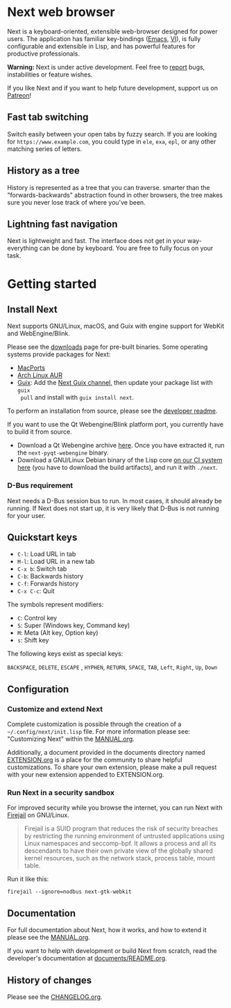 #+html: <img src="https://next.atlas.engineer/static/image/next_256x256.png" align="right"/>
* Next web browser

Next is a keyboard-oriented, extensible web-browser designed for power
users. The application has familiar key-bindings ([[https://en.wikipedia.org/wiki/Emacs][Emacs]], [[https://en.wikipedia.org/wiki/Vim_(text_editor)][VI]]), is fully
configurable and extensible in Lisp, and has powerful features for
productive professionals.

*Warning:* Next is under active development.  Feel free to [[https://github.com/atlas-engineer/next/issues][report]] bugs,
instabilities or feature wishes.

If you like Next and if you want to help future development, support us on
[[https://www.patreon.com/next_browser][Patreon]]!

** Fast tab switching
Switch easily between your open tabs by fuzzy search. If you are
looking for ~https://www.example.com~, you could type in ~ele~, ~exa~,
~epl~, or any other matching series of letters.

#+html: <img src="https://next.atlas.engineer/static/image/tab_switch.gif" align="center"/>

** History as a tree
History is represented as a tree that you can traverse. smarter than
the "forwards-backwards" abstraction found in other browsers, the tree
makes sure you never lose track of where you've been.

** Lightning fast navigation
Next is lightweight and fast. The interface does not get in your way-
everything can be done by keyboard. You are free to fully focus on
your task.

#+html: <img src="https://next.atlas.engineer/static/image/fast_navigation.gif" align="center"/>

* Getting started
** Install Next

Next supports GNU/Linux, macOS, and Guix with engine support for
WebKit and WebEngine/Blink.

Please see the [[https://next.atlas.engineer/download][downloads]] page for pre-built binaries. Some operating
systems provide packages for Next:

- [[https://source.atlas.engineer/view/repository/macports-port][MacPorts]]
- [[https://aur.archlinux.org/packages/next-browser-git/][Arch Linux AUR]]
- [[https://guix.gnu.org][Guix]]: Add the [[https://gitlab.com/atlas-engineer/next-guix-channel][Next Guix channel]], then update your package list with =guix
  pull= and install with =guix install next=.

To perform an installation from source, please see the [[https://github.com/atlas-engineer/next/tree/master/documents][developer readme]].

If you want to use the Qt Webengine/Blink platform port, you currently
have to build it from source.

- Download a Qt Webengine archive [[https://next.atlas.engineer/static/release/next-pyqt-webengine.tar.gz][here]]. Once you have extracted it,
  run the =next-pyqt-webengine= binary.
- Download a GNU/Linux Debian binary of the Lisp core [[https://gitlab.com/atlas-engineer/next/pipelines?scope=all&page=1][on our CI system
  here]] (you have to download the build artifacts), and run it with
  =./next=.

*** D-Bus requirement

Next needs a D-Bus session bus to run. In most cases, it should
already be running. If Next does not start up, it is very likely that
D-Bus is not running for your user.

** Quickstart keys

- ~C-l~:     Load URL in tab
- ~M-l~:     Load URL in a new tab
- ~C-x b~:   Switch tab
- ~C-b~:     Backwards history
- ~C-f~:     Forwards history
- ~C-x C-c~: Quit

The symbols represent modifiers:

- ~C~: Control key
- ~S~: Super (Windows key, Command key)
- ~M~: Meta (Alt key, Option key)
- ~s~: Shift key

The following keys exist as special keys:

~BACKSPACE~, ~DELETE~, ~ESCAPE~ , ~HYPHEN~, ~RETURN~, ~SPACE~, ~TAB~,
~Left~, ~Right~, ~Up~, ~Down~

** Configuration
*** Customize and extend Next

Complete customization is possible through the creation of a
=~/.config/next/init.lisp= file. For more information please see:
"Customizing Next" within the [[file:documents/MANUAL.org][MANUAL.org]].

Additionally, a document provided in the documents directory named
[[file:documents/EXTENSION.org][EXTENSION.org]] is a place for the community to share helpful
customizations. To share your own extension, please make a pull
request with your new extension appended to EXTENSION.org.

*** Run Next in a security sandbox

For improved security while you browse the internet, you can run Next
with [[https://firejail.wordpress.com/][Firejail]] on GNU/Linux.

#+begin_quote
Firejail is a SUID program that reduces the risk of security breaches
by restricting the running environment of untrusted applications using
Linux namespaces and seccomp-bpf. It allows a process and all its
descendants to have their own private view of the globally shared
kernel resources, such as the network stack, process table, mount
table.
#+end_quote

Run it like this:

: firejail --ignore=nodbus next-gtk-webkit

** Documentation

For full documentation about Next, how it works, and how to extend it
please see the [[file:documents/MANUAL.org][MANUAL.org]].

If you want to help with development or build Next from scratch, read
the developer's documentation at [[https://github.com/atlas-engineer/next/blob/master/documents/README.org][documents/README.org]].

** History of changes
Please see the [[file:documents/CHANGELOG.org][CHANGELOG.org]].
